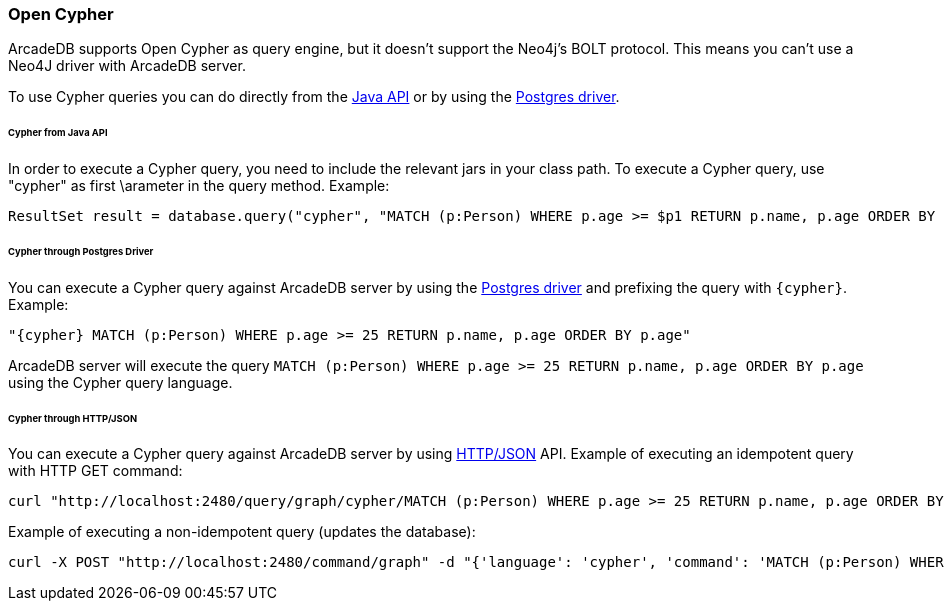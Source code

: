 [[Cypher]]
=== Open Cypher

ArcadeDB supports Open Cypher as query engine, but it doesn't support the Neo4j's BOLT protocol.
This means you can't use a Neo4J driver with ArcadeDB server.

To use Cypher queries you can do directly from the <<Java-API,Java API>> or by using the <<Postgres-Driver,Postgres driver>>.

====== Cypher from Java API

In order to execute a Cypher query, you need to include the relevant jars in your class path.
To execute a Cypher query, use "cypher" as first \arameter in the query method.
Example:

```java
ResultSet result = database.query("cypher", "MATCH (p:Person) WHERE p.age >= $p1 RETURN p.name, p.age ORDER BY p.age", "p1", 25);
```

====== Cypher through Postgres Driver

You can execute a Cypher query against ArcadeDB server by using the <<Postgres-Driver,Postgres driver>> and prefixing the query with `{cypher}`. Example:

```cypher
"{cypher} MATCH (p:Person) WHERE p.age >= 25 RETURN p.name, p.age ORDER BY p.age"
```

ArcadeDB server will execute the query `MATCH (p:Person) WHERE p.age >= 25 RETURN p.name, p.age ORDER BY p.age` using the Cypher query language.

====== Cypher through HTTP/JSON

You can execute a Cypher query against ArcadeDB server by using <<HTTP-API,HTTP/JSON>> API. Example of executing an idempotent query with HTTP GET command:

```Bash
curl "http://localhost:2480/query/graph/cypher/MATCH (p:Person) WHERE p.age >= 25 RETURN p.name, p.age ORDER BY p.age"
```

Example of executing a non-idempotent query (updates the database):

```Bash
curl -X POST "http://localhost:2480/command/graph" -d "{'language': 'cypher', 'command': 'MATCH (p:Person) WHERE p.age >= 25 RETURN p.name, p.age ORDER BY p.age'}"
```
